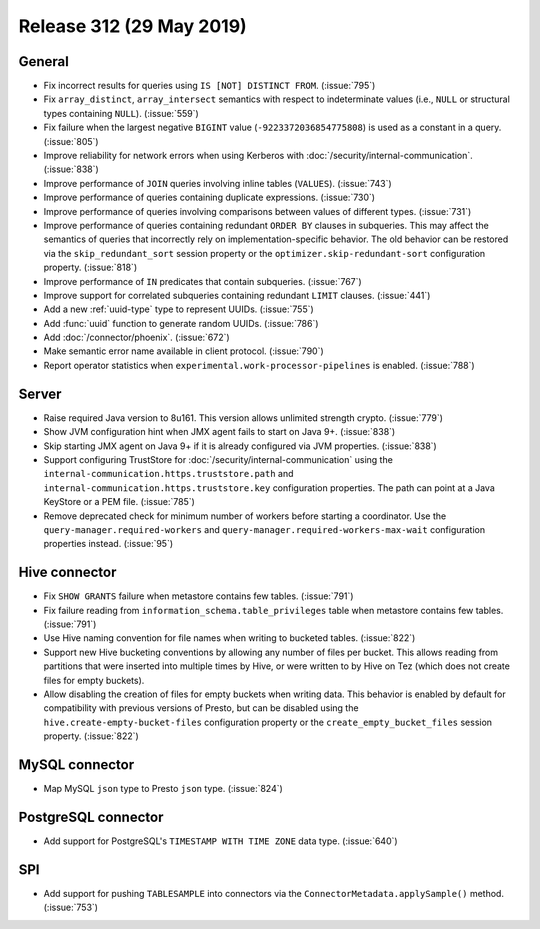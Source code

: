 =========================
Release 312 (29 May 2019)
=========================

General
-------

* Fix incorrect results for queries using ``IS [NOT] DISTINCT FROM``. (:issue:`795`)
* Fix ``array_distinct``, ``array_intersect`` semantics with respect to indeterminate
  values (i.e., ``NULL`` or structural types containing ``NULL``). (:issue:`559`)
* Fix failure when the largest negative ``BIGINT`` value (``-9223372036854775808``) is used
  as a constant in a query. (:issue:`805`)
* Improve reliability for network errors when using Kerberos with
  :doc:`/security/internal-communication`. (:issue:`838`)
* Improve performance of ``JOIN`` queries involving inline tables (``VALUES``). (:issue:`743`)
* Improve performance of queries containing duplicate expressions. (:issue:`730`)
* Improve performance of queries involving comparisons between values of different types. (:issue:`731`)
* Improve performance of queries containing redundant ``ORDER BY`` clauses in subqueries. This may
  affect the semantics of queries that incorrectly rely on implementation-specific behavior. The
  old behavior can be restored via the ``skip_redundant_sort`` session property or the
  ``optimizer.skip-redundant-sort`` configuration property. (:issue:`818`)
* Improve performance of ``IN`` predicates that contain subqueries. (:issue:`767`)
* Improve support for correlated subqueries containing redundant ``LIMIT`` clauses. (:issue:`441`)
* Add a new :ref:`uuid-type` type to represent UUIDs. (:issue:`755`)
* Add :func:`uuid` function to generate random UUIDs. (:issue:`786`)
* Add :doc:`/connector/phoenix`. (:issue:`672`)
* Make semantic error name available in client protocol. (:issue:`790`)
* Report operator statistics when ``experimental.work-processor-pipelines``
  is enabled. (:issue:`788`)

Server
------

* Raise required Java version to 8u161. This version allows unlimited strength crypto. (:issue:`779`)
* Show JVM configuration hint when JMX agent fails to start on Java 9+. (:issue:`838`)
* Skip starting JMX agent on Java 9+ if it is already configured via JVM properties. (:issue:`838`)
* Support configuring TrustStore for :doc:`/security/internal-communication` using the
  ``internal-communication.https.truststore.path`` and ``internal-communication.https.truststore.key``
  configuration properties. The path can point at a Java KeyStore or a PEM file. (:issue:`785`)
* Remove deprecated check for minimum number of workers before starting a coordinator.  Use the
  ``query-manager.required-workers`` and ``query-manager.required-workers-max-wait`` configuration
  properties instead. (:issue:`95`)

Hive connector
--------------

* Fix ``SHOW GRANTS`` failure when metastore contains few tables. (:issue:`791`)
* Fix failure reading from ``information_schema.table_privileges`` table when metastore
  contains few tables. (:issue:`791`)
* Use Hive naming convention for file names when writing to bucketed tables. (:issue:`822`)
* Support new Hive bucketing conventions by allowing any number of files per bucket.
  This allows reading from partitions that were inserted into multiple times by Hive,
  or were written to by Hive on Tez (which does not create files for empty buckets).
* Allow disabling the creation of files for empty buckets when writing data.
  This behavior is enabled by  default for compatibility with previous versions of Presto,
  but can be disabled using the ``hive.create-empty-bucket-files`` configuration property
  or the ``create_empty_bucket_files`` session property. (:issue:`822`)

MySQL connector
---------------

* Map MySQL ``json`` type to Presto ``json`` type. (:issue:`824`)

PostgreSQL connector
--------------------

* Add support for PostgreSQL's ``TIMESTAMP WITH TIME ZONE`` data type. (:issue:`640`)

SPI
---

* Add support for pushing ``TABLESAMPLE`` into connectors via the
  ``ConnectorMetadata.applySample()`` method. (:issue:`753`)
